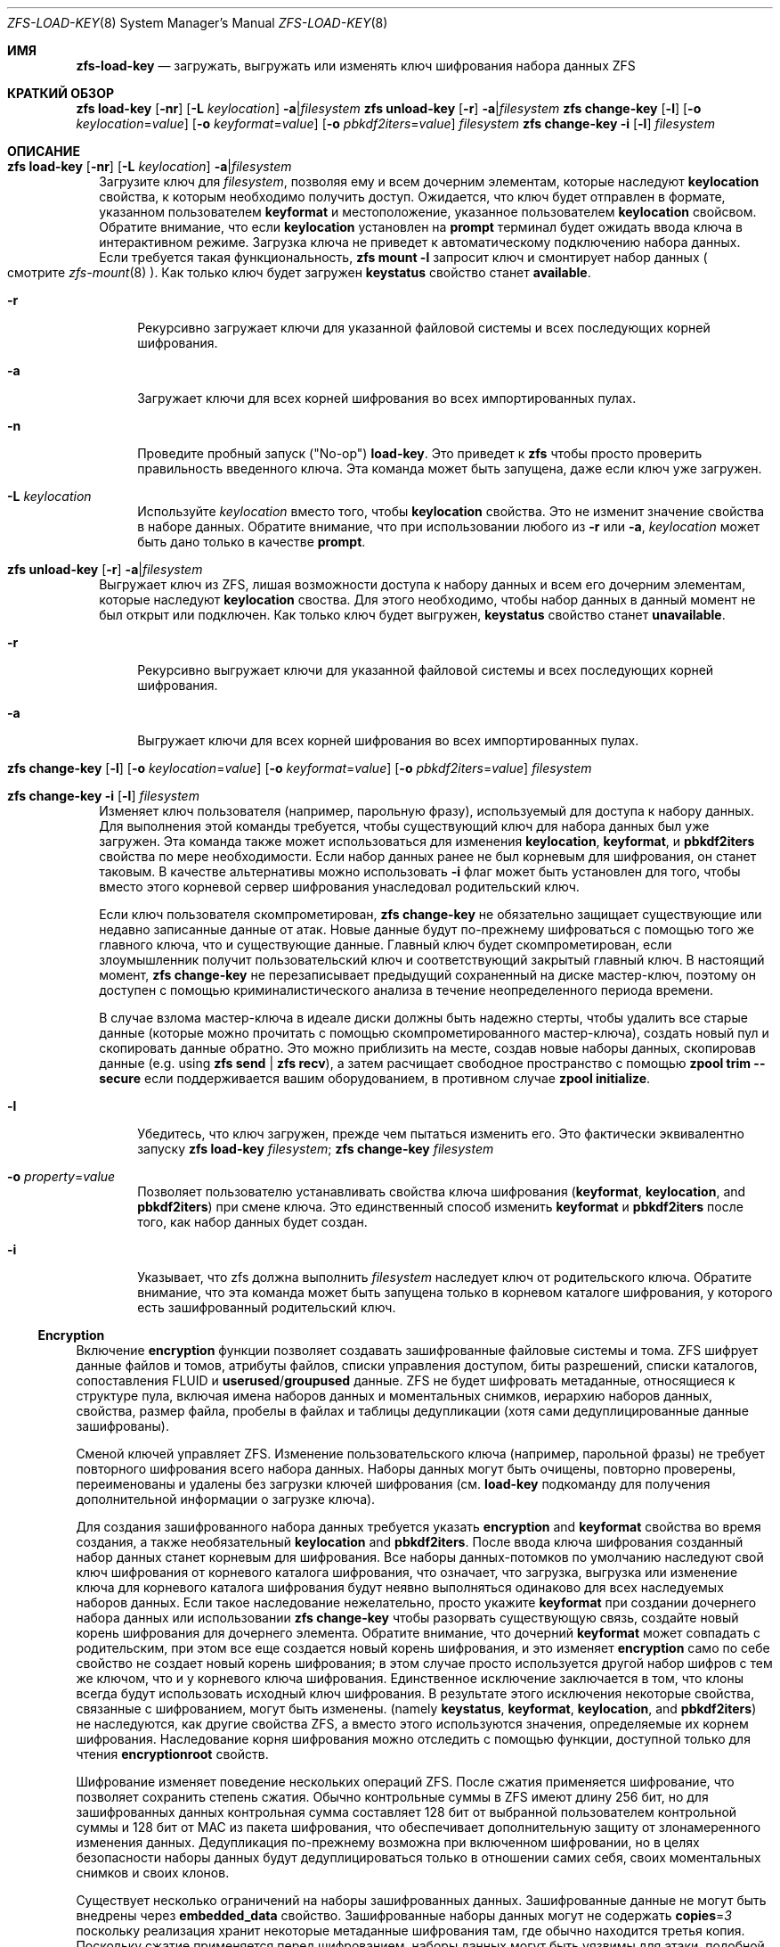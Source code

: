 .\"
.\" CDDL HEADER START
.\"
.\" The contents of this file are subject to the terms of the
.\" Common Development and Distribution License (the "License").
.\" You may not use this file except in compliance with the License.
.\"
.\" You can obtain a copy of the license at usr/src/OPENSOLARIS.LICENSE
.\" or https://opensource.org/licenses/CDDL-1.0.
.\" See the License for the specific language governing permissions
.\" and limitations under the License.
.\"
.\" When distributing Covered Code, include this CDDL HEADER in each
.\" file and include the License file at usr/src/OPENSOLARIS.LICENSE.
.\" If applicable, add the following below this CDDL HEADER, with the
.\" fields enclosed by brackets "[]" replaced with your own identifying
.\" information: Portions Copyright [yyyy] [name of copyright owner]
.\"
.\" CDDL HEADER END
.\"
.\" Copyright (c) 2009 Sun Microsystems, Inc. All Rights Reserved.
.\" Copyright 2011 Joshua M. Clulow <josh@sysmgr.org>
.\" Copyright (c) 2011, 2019 by Delphix. All rights reserved.
.\" Copyright (c) 2013 by Saso Kiselkov. All rights reserved.
.\" Copyright (c) 2014, Joyent, Inc. All rights reserved.
.\" Copyright (c) 2014 by Adam Stevko. All rights reserved.
.\" Copyright (c) 2014 Integros [integros.com]
.\" Copyright 2019 Richard Laager. All rights reserved.
.\" Copyright 2018 Nexenta Systems, Inc.
.\" Copyright 2019 Joyent, Inc.
.\"
.Dd Январь 13, 2020
.Dt ZFS-LOAD-KEY 8
.Os
.
.Sh ИМЯ
.Nm zfs-load-key
.Nd загружать, выгружать или изменять ключ шифрования набора данных ZFS
.Sh КРАТКИЙ ОБЗОР
.Nm zfs
.Cm load-key
.Op Fl nr
.Op Fl L Ar keylocation
.Fl a Ns | Ns Ar filesystem
.Nm zfs
.Cm unload-key
.Op Fl r
.Fl a Ns | Ns Ar filesystem
.Nm zfs
.Cm change-key
.Op Fl l
.Op Fl o Ar keylocation Ns = Ns Ar value
.Op Fl o Ar keyformat Ns = Ns Ar value
.Op Fl o Ar pbkdf2iters Ns = Ns Ar value
.Ar filesystem
.Nm zfs
.Cm change-key
.Fl i
.Op Fl l
.Ar filesystem
.
.Sh ОПИСАНИЕ
.Bl -tag -width ""
.It Xo
.Nm zfs
.Cm load-key
.Op Fl nr
.Op Fl L Ar keylocation
.Fl a Ns | Ns Ar filesystem
.Xc
Загрузите ключ для
.Ar filesystem ,
позволяя ему и всем дочерним элементам, которые наследуют
.Sy keylocation
свойства, к которым необходимо получить доступ.
Ожидается, что ключ будет отправлен в формате, указанном пользователем
.Sy keyformat
и местоположение, указанное пользователем
.Sy keylocation
свойсвом.
Обратите внимание, что если
.Sy keylocation
установлен на
.Sy prompt
терминал будет ожидать ввода ключа в интерактивном режиме.
Загрузка ключа не приведет к автоматическому подключению набора данных.
Если требуется такая функциональность,
.Nm zfs Cm mount Fl l
запросит ключ и смонтирует набор данных
.Po
смотрите
.Xr zfs-mount 8
.Pc .
Как только ключ будет загружен
.Sy keystatus
свойство станет
.Sy available .
.Bl -tag -width "-r"
.It Fl r
Рекурсивно загружает ключи для указанной файловой системы и всех
последующих корней шифрования.
.It Fl a
Загружает ключи для всех корней шифрования во всех импортированных пулах.
.It Fl n
Проведите пробный запуск
.Pq Qq No-op
.Cm load-key .
Это приведет к
.Nm zfs
чтобы просто проверить правильность введенного ключа.
Эта команда может быть запущена, даже если ключ уже загружен.
.It Fl L Ar keylocation
Используйте
.Ar keylocation
вместо того, чтобы
.Sy keylocation
свойства.
Это не изменит значение свойства в наборе данных.
Обратите внимание, что при использовании любого из
.Fl r
или
.Fl a ,
.Ar keylocation
может быть дано только в качестве
.Sy prompt .
.El
.It Xo
.Nm zfs
.Cm unload-key
.Op Fl r
.Fl a Ns | Ns Ar filesystem
.Xc
Выгружает ключ из ZFS, лишая возможности доступа к набору данных и всем
его дочерним элементам, которые наследуют
.Sy keylocation
своства.
Для этого необходимо, чтобы набор данных в данный момент не был открыт или подключен.
Как только ключ будет выгружен,
.Sy keystatus
свойство станет
.Sy unavailable .
.Bl -tag -width "-r"
.It Fl r
Рекурсивно выгружает ключи для указанной файловой системы и всех
последующих корней шифрования.
.It Fl a
Выгружает ключи для всех корней шифрования во всех импортированных пулах.
.El
.It Xo
.Nm zfs
.Cm change-key
.Op Fl l
.Op Fl o Ar keylocation Ns = Ns Ar value
.Op Fl o Ar keyformat Ns = Ns Ar value
.Op Fl o Ar pbkdf2iters Ns = Ns Ar value
.Ar filesystem
.Xc
.It Xo
.Nm zfs
.Cm change-key
.Fl i
.Op Fl l
.Ar filesystem
.Xc
Изменяет ключ пользователя (например, парольную фразу), используемый для доступа к набору данных.
Для выполнения этой команды требуется, чтобы существующий ключ для набора данных был уже загружен.
Эта команда также может использоваться для изменения
.Sy keylocation ,
.Sy keyformat ,
и
.Sy pbkdf2iters
свойства по мере необходимости.
Если набор данных ранее не был корневым для шифрования, он станет таковым.
В качестве альтернативы можно использовать
.Fl i
флаг может быть установлен для того, чтобы вместо этого корневой сервер шифрования унаследовал родительский ключ.
.Pp
Если ключ пользователя скомпрометирован,
.Nm zfs Cm change-key
не обязательно защищает существующие или недавно записанные данные от атак.
Новые данные будут по-прежнему шифроваться с помощью того же главного ключа,
что и существующие данные.
Главный ключ будет скомпрометирован, если злоумышленник получит
пользовательский ключ и соответствующий закрытый главный ключ.
В настоящий момент,
.Nm zfs Cm change-key
не перезаписывает предыдущий сохраненный на диске мастер-ключ, поэтому он
доступен с помощью криминалистического анализа в течение неопределенного периода времени.
.Pp
В случае взлома мастер-ключа в идеале диски должны быть надежно
стерты, чтобы удалить все старые данные (которые можно прочитать с помощью скомпрометированного
мастер-ключа), создать новый пул и скопировать данные обратно.
Это можно приблизить на месте, создав новые наборы данных, скопировав данные
.Pq e.g. using Nm zfs Cm send | Nm zfs Cm recv ,
а затем расчищает свободное пространство с помощью
.Nm zpool Cm trim Fl -secure
если поддерживается вашим оборудованием, в противном случае
.Nm zpool Cm initialize .
.Bl -tag -width "-r"
.It Fl l
Убедитесь, что ключ загружен, прежде чем пытаться изменить его.
Это фактически эквивалентно запуску
.Nm zfs Cm load-key Ar filesystem ; Nm zfs Cm change-key Ar filesystem
.It Fl o Ar property Ns = Ns Ar value
Позволяет пользователю устанавливать свойства ключа шифрования
.Pq Sy keyformat , keylocation , No and Sy pbkdf2iters
при смене ключа.
Это единственный способ изменить
.Sy keyformat
и
.Sy pbkdf2iters
после того, как набор данных будет создан.
.It Fl i
Указывает, что zfs должна выполнить
.Ar filesystem
наследует ключ от родительского ключа.
Обратите внимание, что эта команда может быть запущена только в корневом каталоге шифрования, у которого есть зашифрованный родительский ключ.
.El
.El
.Ss Encryption
Включение
.Sy encryption
функции позволяет создавать зашифрованные файловые системы и тома.
ZFS шифрует данные файлов и томов, атрибуты файлов, списки управления доступом, биты разрешений,
списки каталогов, сопоставления FLUID и
.Sy userused Ns / Ns Sy groupused
данные.
ZFS не будет шифровать метаданные, относящиеся к структуре пула, включая
имена наборов данных и моментальных снимков, иерархию наборов данных, свойства, размер файла, пробелы в файлах и таблицы дедупликации (хотя сами дедуплицированные данные
зашифрованы).
.Pp
Сменой ключей управляет ZFS.
Изменение пользовательского ключа (например, парольной фразы)
не требует повторного шифрования всего набора данных.
Наборы данных могут быть очищены,
повторно проверены, переименованы и удалены без загрузки ключей шифрования (см.
.Cm load-key
подкоманду для получения дополнительной информации о загрузке ключа).
.Pp
Для создания зашифрованного набора данных требуется указать
.Sy encryption No and Sy keyformat
свойства во время создания, а также необязательный
.Sy keylocation No and Sy pbkdf2iters .
После ввода ключа шифрования
созданный набор данных станет корневым для шифрования.
Все наборы данных-потомков
по умолчанию наследуют свой ключ шифрования от корневого каталога шифрования, что означает, что
загрузка, выгрузка или изменение ключа для корневого каталога шифрования будут неявно
выполняться одинаково для всех наследуемых наборов данных.
Если такое наследование нежелательно, просто укажите
.Sy keyformat
при создании дочернего набора данных или использовании
.Nm zfs Cm change-key
чтобы разорвать существующую связь, создайте новый корень шифрования для дочернего элемента.
Обратите внимание, что дочерний
.Sy keyformat
может совпадать с родительским, при этом все еще создается новый корень шифрования, и
это изменяет
.Sy encryption
само по себе свойство не создает новый корень шифрования; в этом случае просто используется
другой набор шифров с тем же ключом, что и у корневого ключа шифрования.
Единственное исключение заключается в том, что клоны всегда будут использовать исходный ключ шифрования.
В результате этого исключения некоторые свойства, связанные с шифрованием, могут быть изменены.
.Pq namely Sy keystatus , keyformat ,  keylocation , No and Sy pbkdf2iters
не наследуются, как другие свойства ZFS, а вместо этого используются значения, определяемые
их корнем шифрования.
Наследование корня шифрования можно отследить с помощью функции, доступной только для чтения
.Sy encryptionroot
свойств.
.Pp
Шифрование изменяет поведение нескольких
операций ZFS.
После сжатия применяется шифрование, что позволяет сохранить степень сжатия.
Обычно контрольные суммы в ZFS имеют длину 256 бит, но для зашифрованных данных
контрольная сумма составляет 128 бит от выбранной пользователем контрольной суммы и 128 бит от MAC из
пакета шифрования, что обеспечивает дополнительную защиту от злонамеренного
изменения данных.
Дедупликация по-прежнему возможна при включенном шифровании, но в целях безопасности
наборы данных будут дедуплицироваться только в отношении самих себя, своих моментальных
снимков и своих клонов.
.Pp
Существует несколько ограничений на наборы зашифрованных данных.
Зашифрованные данные не могут быть внедрены через
.Sy embedded_data
свойство.
Зашифрованные наборы данных могут не содержать
.Sy copies Ns = Ns Em 3
поскольку реализация хранит некоторые метаданные шифрования там, где
обычно находится третья копия.
Поскольку сжатие применяется перед шифрованием, наборы данных могут
быть уязвимы для атаки, подобной преступлению, если приложения, получающие доступ к данным, допускают это.
Дедупликация с шифрованием приведет к утечке информации о том, какие блоки
эквивалентны в наборе данных, и потребует дополнительных затрат процессора на каждый
записанный блок.
.
.Sh СМОТРИТЕ ТАКЖЕ
.Xr zfsprops 7 ,
.Xr zfs-create 8 ,
.Xr zfs-set 8
